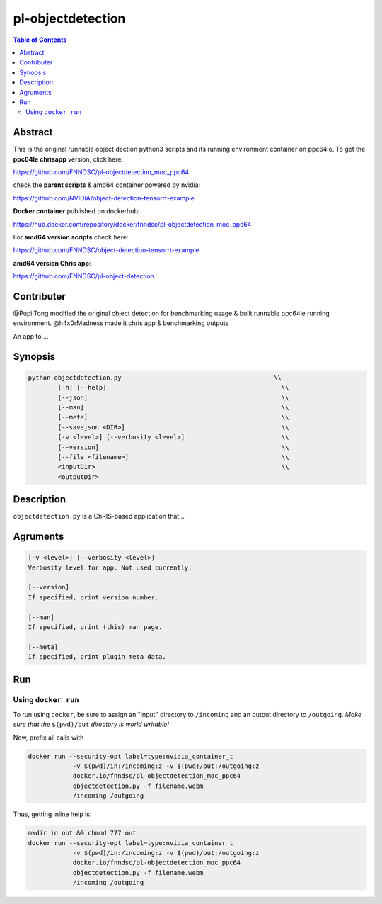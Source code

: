 pl-objectdetection
================================

.. image:: https://badge.fury.io/py/objectdetection.svg
    :target: https://badge.fury.io/py/objectdetection

.. image:: https://travis-ci.org/FNNDSC/objectdetection.svg?branch=master
    :target: https://travis-ci.org/FNNDSC/objectdetection

.. image:: https://img.shields.io/badge/python-3.5%2B-blue.svg
    :target: https://badge.fury.io/py/pl-objectdetection

.. contents:: Table of Contents


Abstract
--------

This is the original runnable object dection python3 scripts and its running environment container on ppc64le. To get the **ppc64le chrisapp** version, click here:

https://github.com/FNNDSC/pl-objectdetection_moc_ppc64

check the **parent scripts** & amd64 container powered by nvidia:

https://github.com/NVIDIA/object-detection-tensorrt-example

**Docker container** published on dockerhub:

https://hub.docker.com/repository/docker/fnndsc/pl-objectdetection_moc_ppc64

For **amd64 version scripts** check here:

https://github.com/FNNDSC/object-detection-tensorrt-example

**amd64 version Chris app**:

https://github.com/FNNDSC/pl-object-detection

Contributer
--------
@PupilTong modified the original object detection for benchmarking usage & built runnable ppc64le running environment.
@h4x0rMadness made it chris app & benchmarking outputs

An app to ...

Synopsis
--------

.. code::

    python objectdetection.py                                         \\
            [-h] [--help]                                               \\
            [--json]                                                    \\
            [--man]                                                     \\
            [--meta]                                                    \\
            [--savejson <DIR>]                                          \\
            [-v <level>] [--verbosity <level>]                          \\
            [--version]                                                 \\
            [--file <filename>]                                         \\
            <inputDir>                                                  \\
            <outputDir>

Description
-----------

``objectdetection.py`` is a ChRIS-based application that...

Agruments
---------

.. code::

    [-v <level>] [--verbosity <level>]
    Verbosity level for app. Not used currently.

    [--version]
    If specified, print version number. 
    
    [--man]
    If specified, print (this) man page.

    [--meta]
    If specified, print plugin meta data.


Run
----



Using ``docker run``
~~~~~~~~~~~~~~~~~~~~

To run using ``docker``, be sure to assign an "input" directory to ``/incoming`` and an output directory to ``/outgoing``. *Make sure that the* ``$(pwd)/out`` *directory is world writable!*

Now, prefix all calls with 

.. code:: bash

    docker run --security-opt label=type:nvidia_container_t
                -v $(pwd)/in:/incoming:z -v $(pwd)/out:/outgoing:z
                docker.io/fnndsc/pl-objectdetection_moc_ppc64
                objectdetection.py -f filename.webm
                /incoming /outgoing

Thus, getting inline help is:

.. code:: bash

    mkdir in out && chmod 777 out
    docker run --security-opt label=type:nvidia_container_t
                -v $(pwd)/in:/incoming:z -v $(pwd)/out:/outgoing:z
                docker.io/fnndsc/pl-objectdetection_moc_ppc64
                objectdetection.py -f filename.webm
                /incoming /outgoing





